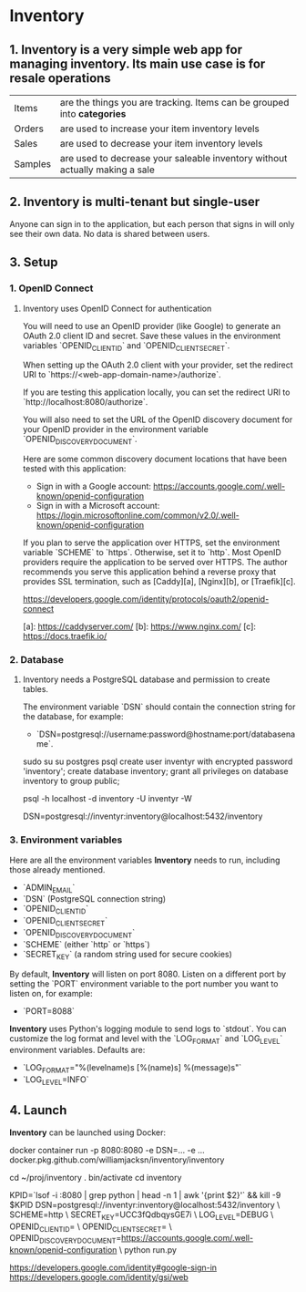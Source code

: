 * Inventory

** 1. Inventory is a very simple web app for managing inventory. Its main use case is for resale operations

| Items   | are the things you are tracking. Items can be grouped into *categories*     |
| Orders  | are used to increase your item inventory levels                             |
| Sales   | are used to decrease your item inventory levels                             |
| Samples | are used to decrease your saleable inventory without actually making a sale |

** 2. Inventory is multi-tenant but single-user
Anyone can sign in to the application, but each person that signs in will only see their own data. No data is shared between users.

** 3. Setup

*** 1. OpenID Connect

***** Inventory uses OpenID Connect for authentication

You will need to use an OpenID provider (like Google) to generate an OAuth 2.0 client ID and secret.
Save these values in the environment variables `OPENID_CLIENT_ID` and `OPENID_CLIENT_SECRET`.

When setting up the OAuth 2.0 client with your provider, set the redirect URI to
`https://<web-app-domain-name>/authorize`.

If you are testing this application locally, you can set the redirect URI to `http://localhost:8080/authorize`.

You will also need to set the URL of the OpenID discovery document for your OpenID provider in the environment variable
`OPENID_DISCOVERY_DOCUMENT`.

Here are some common discovery document locations that have been tested with this application:

- Sign in with a Google account: https://accounts.google.com/.well-known/openid-configuration
- Sign in with a Microsoft account: https://login.microsoftonline.com/common/v2.0/.well-known/openid-configuration

If you plan to serve the application over HTTPS, set the environment variable `SCHEME` to `https`.
Otherwise, set it to `http`. Most OpenID providers require the application to be served over HTTPS.
The author recommends you serve this application behind a reverse proxy that provides SSL termination, such as [Caddy][a], [Nginx][b], or [Traefik][c].

https://developers.google.com/identity/protocols/oauth2/openid-connect


[a]: https://caddyserver.com/
[b]: https://www.nginx.com/
[c]: https://docs.traefik.io/

*** 2. Database

***** Inventory needs a PostgreSQL database and permission to create tables.
The environment variable `DSN` should contain the connection string for the database, for example:

- `DSN=postgresql://username:password@hostname:port/databasename`.

sudo   su
su     postgres
psql
create user inventyr with encrypted password 'inventory';
create database inventory;
grant  all privileges on database inventory to group public;

psql -h localhost -d inventory -U inventyr -W

DSN=postgresql://inventyr:inventory@localhost:5432/inventory

*** 3. Environment variables

Here are all the environment variables **Inventory** needs to run, including those already mentioned.

-   `ADMIN_EMAIL`
-   `DSN` (PostgreSQL connection string)
-   `OPENID_CLIENT_ID`
-   `OPENID_CLIENT_SECRET`
-   `OPENID_DISCOVERY_DOCUMENT`
-   `SCHEME`     (either `http` or `https`)
-   `SECRET_KEY` (a random string used for secure cookies)

By default, **Inventory** will listen on port 8080. Listen on a different port by setting the `PORT` environment
variable to the port number you want to listen on, for example:

-   `PORT=8088`

**Inventory** uses Python's logging module to send logs to `stdout`. You can customize the log format and level with the
`LOG_FORMAT` and `LOG_LEVEL` environment variables. Defaults are:

-   `LOG_FORMAT="%(levelname)s [%(name)s] %(message)s"`
-   `LOG_LEVEL=INFO`

** 4. Launch

**Inventory** can be launched using Docker:

    docker container run -p 8080:8080 -e DSN=... -e ... docker.pkg.github.com/williamjacksn/inventory/inventory

cd ~/proj/inventory
. bin/activate
cd inventory

KPID=`lsof -i :8080 | grep python | head -n 1 | awk '{print $2}'` && kill -9 $KPID
DSN=postgresql://inventyr:inventory@localhost:5432/inventory \
SCHEME=http \
SECRET_KEY=UCC3fQdbqysGE7i \
LOG_LEVEL=DEBUG \
OPENID_CLIENT_ID= \
OPENID_CLIENT_SECRET= \
OPENID_DISCOVERY_DOCUMENT=https://accounts.google.com/.well-known/openid-configuration \
python run.py

https://developers.google.com/identity#google-sign-in
https://developers.google.com/identity/gsi/web

